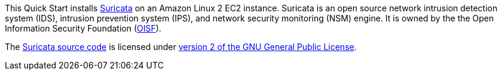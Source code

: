 // Include details about any licenses and how to sign up. Provide links as appropriate. If no licenses are required, clarify that. The following paragraphs provide examples of details you can provide. Remove italics, and rephrase as appropriate.

This Quick Start installs https://suricata.io/[Suricata^] on an Amazon Linux 2 EC2 instance.
Suricata is an open source network intrusion detection system (IDS), intrusion prevention system (IPS), and network security monitoring (NSM) engine. It is owned by
the the Open Information Security Foundation (https://oisf.net/[OISF^]).

The https://suricata.io/features/open-source/[Suricata source code^] is licensed under 
https://www.gnu.org/licenses/old-licenses/gpl-2.0.html[version 2 of the GNU General Public License^].